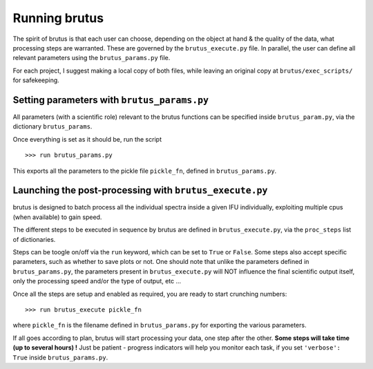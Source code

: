 
Running brutus
===================

The spirit of brutus is that each user can choose, depending on the object at hand & the
quality of the data, what processing steps are warranted. These are governed by the
``brutus_execute.py`` file. In parallel, the user can define all relevant parameters using
the ``brutus_params.py`` file. 

For each project, I suggest making a local copy of both files, while leaving an original 
copy at ``brutus/exec_scripts/`` for safekeeping. 


Setting parameters with ``brutus_params.py``
--------------------------------------------

All parameters (with a scientific role) relevant to the brutus functions can be specified
inside ``brutus_param.py``, via the dictionary ``brutus_params``.

.. todo::
   
    A detailed list of what everything is/does would be nice.


Once everything is set as it should be, run the script ::

    >>> run brutus_params.py

This exports all the parameters to the pickle file ``pickle_fn``, defined in 
``brutus_params.py``.  


Launching the post-processing with ``brutus_execute.py``
--------------------------------------------------------

brutus is designed to batch process all the individual spectra inside a given IFU 
individually, exploiting multiple cpus (when available) to gain speed. 

The different steps to be executed in sequence by brutus are defined in 
``brutus_execute.py``, via the ``proc_steps`` list of dictionaries. 


Steps can be toogle on/off via the ``run`` keyword, which can be set to ``True`` or 
``False``. Some steps also accept specific parameters, such as whether to save plots or 
not. One should note that unlike the parameters defined in ``brutus_params.py``, the 
parameters present in ``brutus_execute.py`` will NOT influence the final scientific output 
itself, only the processing speed and/or the type of output, etc ...

Once all the steps are setup and enabled as required, you are ready to start crunching 
numbers::

    >>> run brutus_execute pickle_fn
    
where ``pickle_fn`` is the filename defined in ``brutus_params.py`` for exporting the 
various parameters. 

If all goes according to plan, brutus will start processing your data, one step after the 
other. **Some steps will take time (up to several hours) !** Just be patient - progress 
indicators will help you monitor each task, if you set ``'verbose': True`` inside 
``brutus_params.py``. 


